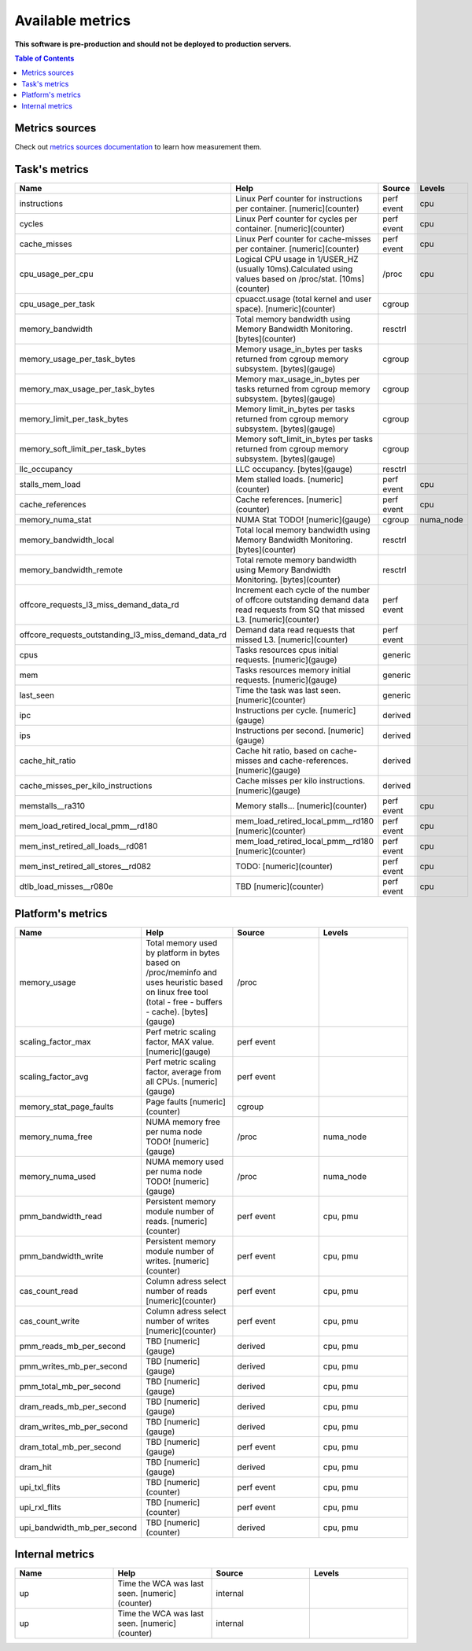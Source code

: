 
================================
Available metrics
================================

**This software is pre-production and should not be deployed to production servers.**

.. contents:: Table of Contents


Metrics sources
===============

Check out `metrics sources documentation <metrics_sources.rst>`_  to learn how measurement them.

Task's metrics
==============

.. csv-table::
	:header: "Name", "Help", "Source", "Levels"
	:widths: 5, 5, 5, 5 

	"instructions", "Linux Perf counter for instructions per container. [numeric](counter)", "perf event", "cpu"
	"cycles", "Linux Perf counter for cycles per container. [numeric](counter)", "perf event", "cpu"
	"cache_misses", "Linux Perf counter for cache-misses per container. [numeric](counter)", "perf event", "cpu"
	"cpu_usage_per_cpu", "Logical CPU usage in 1/USER_HZ (usually 10ms).Calculated using values based on /proc/stat. [10ms](counter)", "/proc", "cpu"
	"cpu_usage_per_task", "cpuacct.usage (total kernel and user space). [numeric](counter)", "cgroup", ""
	"memory_bandwidth", "Total memory bandwidth using Memory Bandwidth Monitoring. [bytes](counter)", "resctrl", ""
	"memory_usage_per_task_bytes", "Memory usage_in_bytes per tasks returned from cgroup memory subsystem. [bytes](gauge)", "cgroup", ""
	"memory_max_usage_per_task_bytes", "Memory max_usage_in_bytes per tasks returned from cgroup memory subsystem. [bytes](gauge)", "cgroup", ""
	"memory_limit_per_task_bytes", "Memory limit_in_bytes per tasks returned from cgroup memory subsystem. [bytes](gauge)", "cgroup", ""
	"memory_soft_limit_per_task_bytes", "Memory soft_limit_in_bytes per tasks returned from cgroup memory subsystem. [bytes](gauge)", "cgroup", ""
	"llc_occupancy", "LLC occupancy. [bytes](gauge)", "resctrl", ""
	"stalls_mem_load", "Mem stalled loads. [numeric](counter)", "perf event", "cpu"
	"cache_references", "Cache references. [numeric](counter)", "perf event", "cpu"
	"memory_numa_stat", "NUMA Stat TODO! [numeric](gauge)", "cgroup", "numa_node"
	"memory_bandwidth_local", "Total local memory bandwidth using Memory Bandwidth Monitoring. [bytes](counter)", "resctrl", ""
	"memory_bandwidth_remote", "Total remote memory bandwidth using Memory Bandwidth Monitoring. [bytes](counter)", "resctrl", ""
	"offcore_requests_l3_miss_demand_data_rd", "Increment each cycle of the number of offcore outstanding demand data read requests from SQ that missed L3. [numeric](counter)", "perf event", ""
	"offcore_requests_outstanding_l3_miss_demand_data_rd", "Demand data read requests that missed L3. [numeric](counter)", "perf event", ""
	"cpus", "Tasks resources cpus initial requests. [numeric](gauge)", "generic", ""
	"mem", "Tasks resources memory initial requests. [numeric](gauge)", "generic", ""
	"last_seen", "Time the task was last seen. [numeric](counter)", "generic", ""
	"ipc", "Instructions per cycle. [numeric](gauge)", "derived", ""
	"ips", "Instructions per second. [numeric](gauge)", "derived", ""
	"cache_hit_ratio", "Cache hit ratio, based on cache-misses and cache-references. [numeric](gauge)", "derived", ""
	"cache_misses_per_kilo_instructions", "Cache misses per kilo instructions. [numeric](gauge)", "derived", ""
	"memstalls__ra310", "Memory stalls... [numeric](counter)", "perf event", "cpu"
	"mem_load_retired_local_pmm__rd180", "mem_load_retired_local_pmm__rd180 [numeric](counter)", "perf event", "cpu"
	"mem_inst_retired_all_loads__rd081", "mem_load_retired_local_pmm__rd180 [numeric](counter)", "perf event", "cpu"
	"mem_inst_retired_all_stores__rd082", "TODO: [numeric](counter)", "perf event", "cpu"
	"dtlb_load_misses__r080e", "TBD [numeric](counter)", "perf event", "cpu"



Platform's metrics
==================

.. csv-table::
	:header: "Name", "Help", "Source", "Levels"
	:widths: 5, 5, 5, 5 

	"memory_usage", "Total memory used by platform in bytes based on /proc/meminfo and uses heuristic based on linux free tool (total - free - buffers - cache). [bytes](gauge)", "/proc", ""
	"scaling_factor_max", "Perf metric scaling factor, MAX value. [numeric](gauge)", "perf event", ""
	"scaling_factor_avg", "Perf metric scaling factor, average from all CPUs. [numeric](gauge)", "perf event", ""
	"memory_stat_page_faults", "Page faults [numeric](counter)", "cgroup", ""
	"memory_numa_free", "NUMA memory free per numa node TODO! [numeric](gauge)", "/proc", "numa_node"
	"memory_numa_used", "NUMA memory used per numa node TODO! [numeric](gauge)", "/proc", "numa_node"
	"pmm_bandwidth_read", "Persistent memory module number of reads. [numeric](counter)", "perf event", "cpu, pmu"
	"pmm_bandwidth_write", "Persistent memory module number of writes. [numeric](counter)", "perf event", "cpu, pmu"
	"cas_count_read", "Column adress select number of reads [numeric](counter)", "perf event", "cpu, pmu"
	"cas_count_write", "Column adress select number of writes [numeric](counter)", "perf event", "cpu, pmu"
	"pmm_reads_mb_per_second", "TBD [numeric](gauge)", "derived", "cpu, pmu"
	"pmm_writes_mb_per_second", "TBD [numeric](gauge)", "derived", "cpu, pmu"
	"pmm_total_mb_per_second", "TBD [numeric](gauge)", "derived", "cpu, pmu"
	"dram_reads_mb_per_second", "TBD [numeric](gauge)", "derived", "cpu, pmu"
	"dram_writes_mb_per_second", "TBD [numeric](gauge)", "derived", "cpu, pmu"
	"dram_total_mb_per_second", "TBD [numeric](gauge)", "perf event", "cpu, pmu"
	"dram_hit", "TBD [numeric](gauge)", "derived", "cpu, pmu"
	"upi_txl_flits", "TBD [numeric](counter)", "perf event", "cpu, pmu"
	"upi_rxl_flits", "TBD [numeric](counter)", "perf event", "cpu, pmu"
	"upi_bandwidth_mb_per_second", "TBD [numeric](counter)", "derived", "cpu, pmu"



Internal metrics
================

.. csv-table::
	:header: "Name", "Help", "Source", "Levels"
	:widths: 5, 5, 5, 5 

	"up", "Time the WCA was last seen. [numeric](counter)", "internal", ""
	"up", "Time the WCA was last seen. [numeric](counter)", "internal", ""

